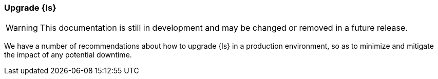 [[ls-k8s-upgrade]]
=== Upgrade {ls}

WARNING: This documentation is still in development and may be changed or removed in a future release.

We have a number of recommendations about how to upgrade {ls} in a production environment, so as to minimize and mitigate the impact of any potential downtime.
